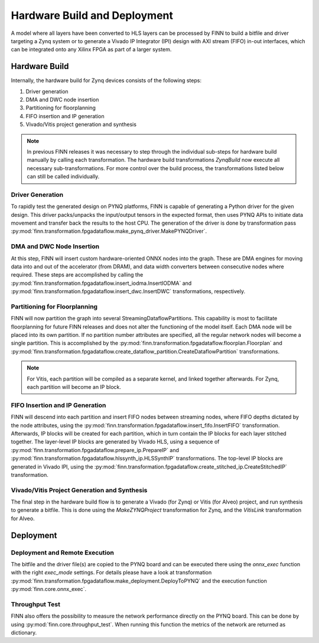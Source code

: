 .. _hw_build:

*****************************
Hardware Build and Deployment
*****************************

.. image:: img/finn-hw-build.png
   :scale: 70%
   :align: center

A model where all layers have been converted to HLS layers can be processed by
FINN to build a bitfile and driver targeting a Zynq system or to generate a Vivado IP Integrator (IPI)
design with AXI stream (FIFO) in-out interfaces, which can be integrated onto any Xilinx FPGA as part of a larger system.


Hardware Build
==============

Internally, the hardware build for Zynq devices consists of the following steps:

1. Driver generation
2. DMA and DWC node insertion
3. Partitioning for floorplanning
4. FIFO insertion and IP generation
5. Vivado/Vitis project generation and synthesis

.. note::
  In previous FINN releases it was necessary to step through the individual sub-steps for hardware build manually by calling each transformation. The hardware build transformations `ZynqBuild` now execute all necessary sub-transformations. For more control over the build process, the transformations listed below can still be called individually.


Driver Generation
------------------

To rapidly test the generated design on PYNQ platforms, FINN is capable of
generating a Python driver for the given design. This driver packs/unpacks the
input/output tensors in the expected format, then uses PYNQ APIs to initiate
data movement and transfer back the results to the host CPU. The generation of
the driver is done by transformation pass :py:mod:`finn.transformation.fpgadataflow.make_pynq_driver.MakePYNQDriver`.

DMA and DWC Node Insertion
---------------------------

At this step, FINN will insert custom hardware-oriented ONNX nodes into the graph.
These are DMA engines for moving data into and out of the accelerator (from DRAM),
and data width converters between consecutive nodes where required.
These steps are accomplished by calling the :py:mod:`finn.transformation.fpgadataflow.insert_iodma.InsertIODMA`
and :py:mod:`finn.transformation.fpgadataflow.insert_dwc.InsertDWC` transformations,
respectively.

Partitioning for Floorplanning
-------------------------------

FINN will now partition the graph into several StreamingDataflowPartitions.
This capability is most to facilitate floorplanning for future FINN releases
and does not alter the functioning of the model itself. Each DMA node will be
placed into its own partition. If no partition number attributes are specified,
all the regular network nodes will become a single partition.
This is accomplished by the :py:mod:`finn.transformation.fpgadataflow.floorplan.Floorplan`
and :py:mod:`finn.transformation.fpgadataflow.create_dataflow_partition.CreateDataflowPartition`
transformations.

.. note:: For Vitis, each partition will be compiled as a separate kernel, and linked together afterwards. For Zynq, each partition will become an IP block.


FIFO Insertion and IP Generation
---------------------------------

FINN will descend into each partition and insert FIFO nodes between streaming nodes,
where FIFO depths dictated by the node attributes, using the :py:mod:`finn.transformation.fpgadataflow.insert_fifo.InsertFIFO`
transformation.
Afterwards, IP blocks will be created for each partition, which in turn contain the
IP blocks for each layer stitched together. The layer-level IP blocks
are generated by Vivado HLS, using a sequence of :py:mod:`finn.transformation.fpgadataflow.prepare_ip.PrepareIP`
and :py:mod:`finn.transformation.fpgadataflow.hlssynth_ip.HLSSynthIP` transformations.
The top-level IP blocks are generated in Vivado IPI, using the :py:mod:`finn.transformation.fpgadataflow.create_stitched_ip.CreateStitchedIP` transformation.

Vivado/Vitis Project Generation and Synthesis
---------------------------------------------

The final step in the hardware build flow is to generate a Vivado (for Zynq) or Vitis (for Alveo)
project, and run synthesis to generate a bitfile. This is done using the `MakeZYNQProject`
transformation for Zynq, and the `VitisLink` transformation for Alveo.


Deployment
==========


Deployment and Remote Execution
-------------------------------

The bitfile and the driver file(s) are copied to the PYNQ board and can be executed there using the *onnx_exec* function with the right *exec_mode* settings. For details please have a look at transformation :py:mod:`finn.transformation.fpgadataflow.make_deployment.DeployToPYNQ` and the execution function :py:mod:`finn.core.onnx_exec`.

Throughput Test
---------------

FINN also offers the possibility to measure the network performance directly on the PYNQ board. This can be done by using :py:mod:`finn.core.throughput_test`. When running this function the metrics of the network are returned as dictionary.
